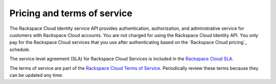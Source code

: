 .. _pricing-service-level:

Pricing and terms of service
~~~~~~~~~~~~~~~~~~~~~~~~~~~~~~~~~~~~~~

The Rackspace Cloud Identity service API provides authentication, authorization, and administrative 
service for customers with Rackspace Cloud accounts. You are not charged for using the 
Rackspace Cloud Identity API. You only pay for the Rackspace Cloud services that you use 
after authenticating based on the `Rackspace Cloud pricing`_ schedule.


The service level agreement (SLA) for Rackspace Cloud Services is included in the `Rackspace Cloud SLA`_.

The terms of service are part of the `Rackspace Cloud Terms of Service`_. Periodically 
review these terms because they can be updated any time.

.. _Rackspace Cloud pricing schedule: http://www.rackspace.com/cloud/public-pricing
.. _Rackspace Cloud SLA: http://www.rackspace.com/information/legal/cloud/sla
.. _Rackspace Cloud Terms of Service: http://www.rackspace.com/information/legal/cloud/tos
